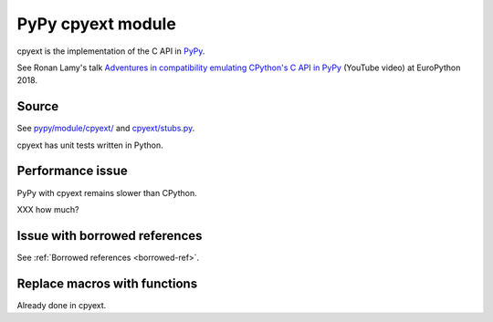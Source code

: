 .. _cpyext:

++++++++++++++++++
PyPy cpyext module
++++++++++++++++++

cpyext is the implementation of the C API in `PyPy <https://pypy.org/>`__.

See Ronan Lamy's talk `Adventures in compatibility emulating CPython's C API in
PyPy <https://www.youtube.com/watch?v=qH0eeh-4XE8>`_ (YouTube video) at
EuroPython 2018.

Source
======

See `pypy/module/cpyext/
<https://bitbucket.org/pypy/pypy/src/default/pypy/module/cpyext/>`_ and
`cpyext/stubs.py
<https://bitbucket.org/pypy/pypy/src/default/pypy/module/cpyext/stubs.py>`_.

cpyext has unit tests written in Python.

Performance issue
=================

PyPy with cpyext remains slower than CPython.

XXX how much?

Issue with borrowed references
==============================

See :ref:`Borrowed references <borrowed-ref>`.

Replace macros with functions
=============================

Already done in cpyext.
